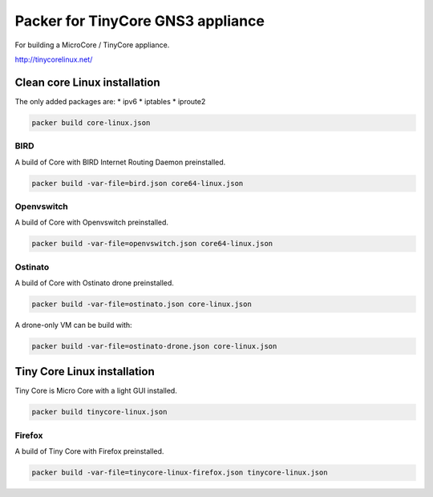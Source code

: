 Packer for TinyCore GNS3 appliance
==================================

For building a MicroCore / TinyCore appliance.

http://tinycorelinux.net/

Clean core Linux installation
*****************************

The only added packages are:
* ipv6
* iptables
* iproute2

.. code:: bash

    packer build core-linux.json


BIRD
'''''

A build of Core with BIRD Internet Routing Daemon preinstalled.

.. code:: bash

    packer build -var-file=bird.json core64-linux.json


Openvswitch
''''''''''''

A build of Core with Openvswitch preinstalled.

.. code:: bash

    packer build -var-file=openvswitch.json core64-linux.json


Ostinato
'''''''''

A build of Core with Ostinato drone preinstalled.

.. code:: bash

    packer build -var-file=ostinato.json core-linux.json

A drone-only VM can be build with:

.. code:: bash

    packer build -var-file=ostinato-drone.json core-linux.json


Tiny Core Linux installation
****************************

Tiny Core is Micro Core with a light GUI installed.

.. code:: bash

    packer build tinycore-linux.json

Firefox
'''''''''

A build of Tiny Core with Firefox preinstalled.

.. code:: bash

    packer build -var-file=tinycore-linux-firefox.json tinycore-linux.json

